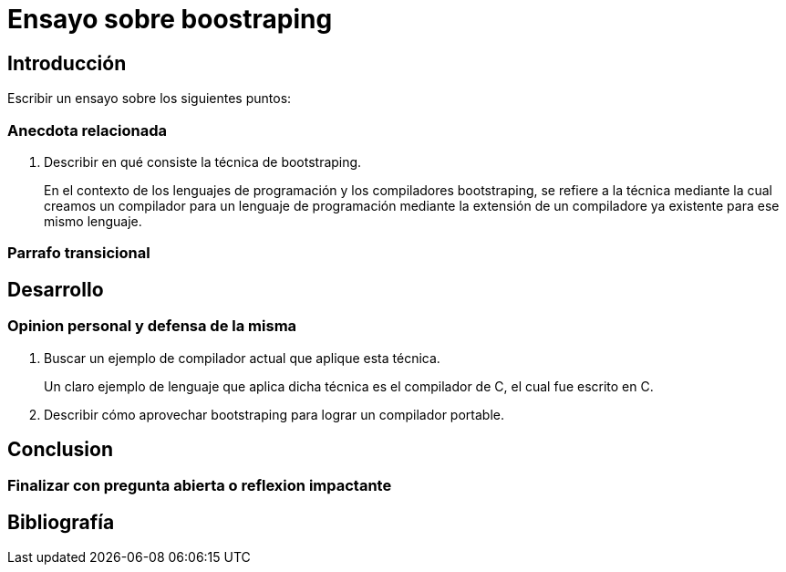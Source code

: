 = Ensayo sobre boostraping

// Fecha limite de entrega 6-sept

== Introducción

Escribir un ensayo sobre los siguientes puntos:

=== Anecdota relacionada
. Describir en qué consiste la técnica de bootstraping.
+
En el contexto de los lenguajes
de programación y los compiladores bootstraping, se refiere a la técnica mediante la cual creamos un compilador para un lenguaje de programación mediante la extensión de un compiladore ya existente para ese mismo lenguaje.

=== Parrafo transicional


== Desarrollo

=== Opinion personal y defensa de la misma

. Buscar un ejemplo de compilador actual que aplique esta técnica.
+
Un claro ejemplo de lenguaje que aplica dicha técnica es el compilador de C, el cual fue escrito en C.

. Describir cómo aprovechar bootstraping para lograr un compilador portable.

== Conclusion

=== Finalizar con pregunta abierta o reflexion impactante

== Bibliografía
